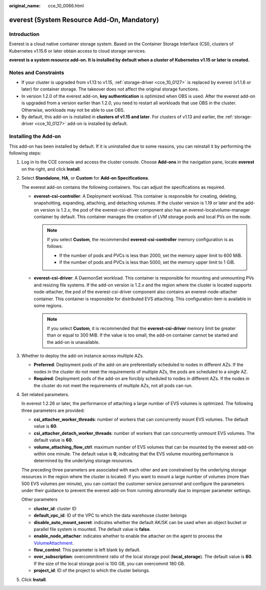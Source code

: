 :original_name: cce_10_0066.html

.. _cce_10_0066:

everest (System Resource Add-On, Mandatory)
===========================================

Introduction
------------

Everest is a cloud native container storage system. Based on the Container Storage Interface (CSI), clusters of Kubernetes v1.15.6 or later obtain access to cloud storage services.

**everest is a system resource add-on. It is installed by default when a cluster of Kubernetes v1.15 or later is created.**

Notes and Constraints
---------------------

-  If your cluster is upgraded from v1.13 to v1.15, :ref:`storage-driver <cce_10_0127>` is replaced by everest (v1.1.6 or later) for container storage. The takeover does not affect the original storage functions.
-  In version 1.2.0 of the everest add-on, **key authentication** is optimized when OBS is used. After the everest add-on is upgraded from a version earlier than 1.2.0, you need to restart all workloads that use OBS in the cluster. Otherwise, workloads may not be able to use OBS.
-  By default, this add-on is installed in **clusters of v1.15 and later**. For clusters of v1.13 and earlier, the :ref:`storage-driver <cce_10_0127>` add-on is installed by default.

Installing the Add-on
---------------------

This add-on has been installed by default. If it is uninstalled due to some reasons, you can reinstall it by performing the following steps:

#. Log in to the CCE console and access the cluster console. Choose **Add-ons** in the navigation pane, locate **everest** on the right, and click **Install**.

#. Select **Standalone**, **HA**, or **Custom** for **Add-on Specifications**.

   The everest add-on contains the following containers. You can adjust the specifications as required.

   -  **everest-csi-controller**: A Deployment workload. This container is responsible for creating, deleting, snapshotting, expanding, attaching, and detaching volumes. If the cluster version is 1.19 or later and the add-on version is 1.2.\ *x*, the pod of the everest-csi-driver component also has an everest-localvolume-manager container by default. This container manages the creation of LVM storage pools and local PVs on the node.

      .. note::

         If you select **Custom**, the recommended **everest-csi-controller** memory configuration is as follows:

         -  If the number of pods and PVCs is less than 2000, set the memory upper limit to 600 MiB.
         -  If the number of pods and PVCs is less than 5000, set the memory upper limit to 1 GiB.

   -  **everest-csi-driver**: A DaemonSet workload. This container is responsible for mounting and unmounting PVs and resizing file systems. If the add-on version is 1.2.\ *x* and the region where the cluster is located supports node-attacher, the pod of the everest-csi-driver component also contains an everest-node-attacher container. This container is responsible for distributed EVS attaching. This configuration item is available in some regions.

      .. note::

         If you select **Custom**, it is recommended that the **everest-csi-driver** memory limit be greater than or equal to 300 MiB. If the value is too small, the add-on container cannot be started and the add-on is unavailable.

#. Whether to deploy the add-on instance across multiple AZs.

   -  **Preferred**: Deployment pods of the add-on are preferentially scheduled to nodes in different AZs. If the nodes in the cluster do not meet the requirements of multiple AZs, the pods are scheduled to a single AZ.
   -  **Required**: Deployment pods of the add-on are forcibly scheduled to nodes in different AZs. If the nodes in the cluster do not meet the requirements of multiple AZs, not all pods can run.

#. Set related parameters.

   In everest 1.2.26 or later, the performance of attaching a large number of EVS volumes is optimized. The following three parameters are provided:

   -  **csi_attacher_worker_threads**: number of workers that can concurrently mount EVS volumes. The default value is **60**.
   -  **csi_attacher_detach_worker_threads**: number of workers that can concurrently unmount EVS volumes. The default value is **60**.
   -  **volume_attaching_flow_ctrl**: maximum number of EVS volumes that can be mounted by the everest add-on within one minute. The default value is **0**, indicating that the EVS volume mounting performance is determined by the underlying storage resources.

   The preceding three parameters are associated with each other and are constrained by the underlying storage resources in the region where the cluster is located. If you want to mount a large number of volumes (more than 500 EVS volumes per minute), you can contact the customer service personnel and configure the parameters under their guidance to prevent the everest add-on from running abnormally due to improper parameter settings.

   Other parameters

   -  **cluster_id**: cluster ID
   -  **default_vpc_id**: ID of the VPC to which the data warehouse cluster belongs
   -  **disable_auto_mount_secret**: indicates whether the default AK/SK can be used when an object bucket or parallel file system is mounted. The default value is **false**.
   -  **enable_node_attacher**: indicates whether to enable the attacher on the agent to process the `VolumeAttachment <https://kubernetes.io/docs/reference/kubernetes-api/config-and-storage-resources/volume-attachment-v1/>`__.
   -  **flow_control**: This parameter is left blank by default.
   -  **over_subscription**: overcommitment ratio of the local storage pool (**local_storage**). The default value is **80**. If the size of the local storage pool is 100 GB, you can overcommit 180 GB.
   -  **project_id**: ID of the project to which the cluster belongs.

#. Click **Install**.
